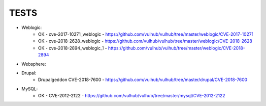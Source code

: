 
======
TESTS
======

* Weblogic:
	* OK - cve-2017-10271_weblogic - https://github.com/vulhub/vulhub/tree/master/weblogic/CVE-2017-10271
	* OK - cve-2018-2628_weblogic - https://github.com/vulhub/vulhub/tree/master/weblogic/CVE-2018-2628
	* OK - cve-2018-2894_weblogic_1 - https://github.com/vulhub/vulhub/tree/master/weblogic/CVE-2018-2894

* Websphere:


* Drupal:
	* Drupalgeddon CVE-2018-7600 - https://github.com/vulhub/vulhub/tree/master/drupal/CVE-2018-7600

* MySQL:
	* OK - CVE-2012-2122 - https://github.com/vulhub/vulhub/tree/master/mysql/CVE-2012-2122